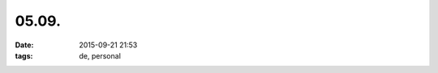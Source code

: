 ======
05.09.
======

:date: 2015-09-21 21:53
:tags: de, personal

.. image:: |filename|/images/hands.jpg
